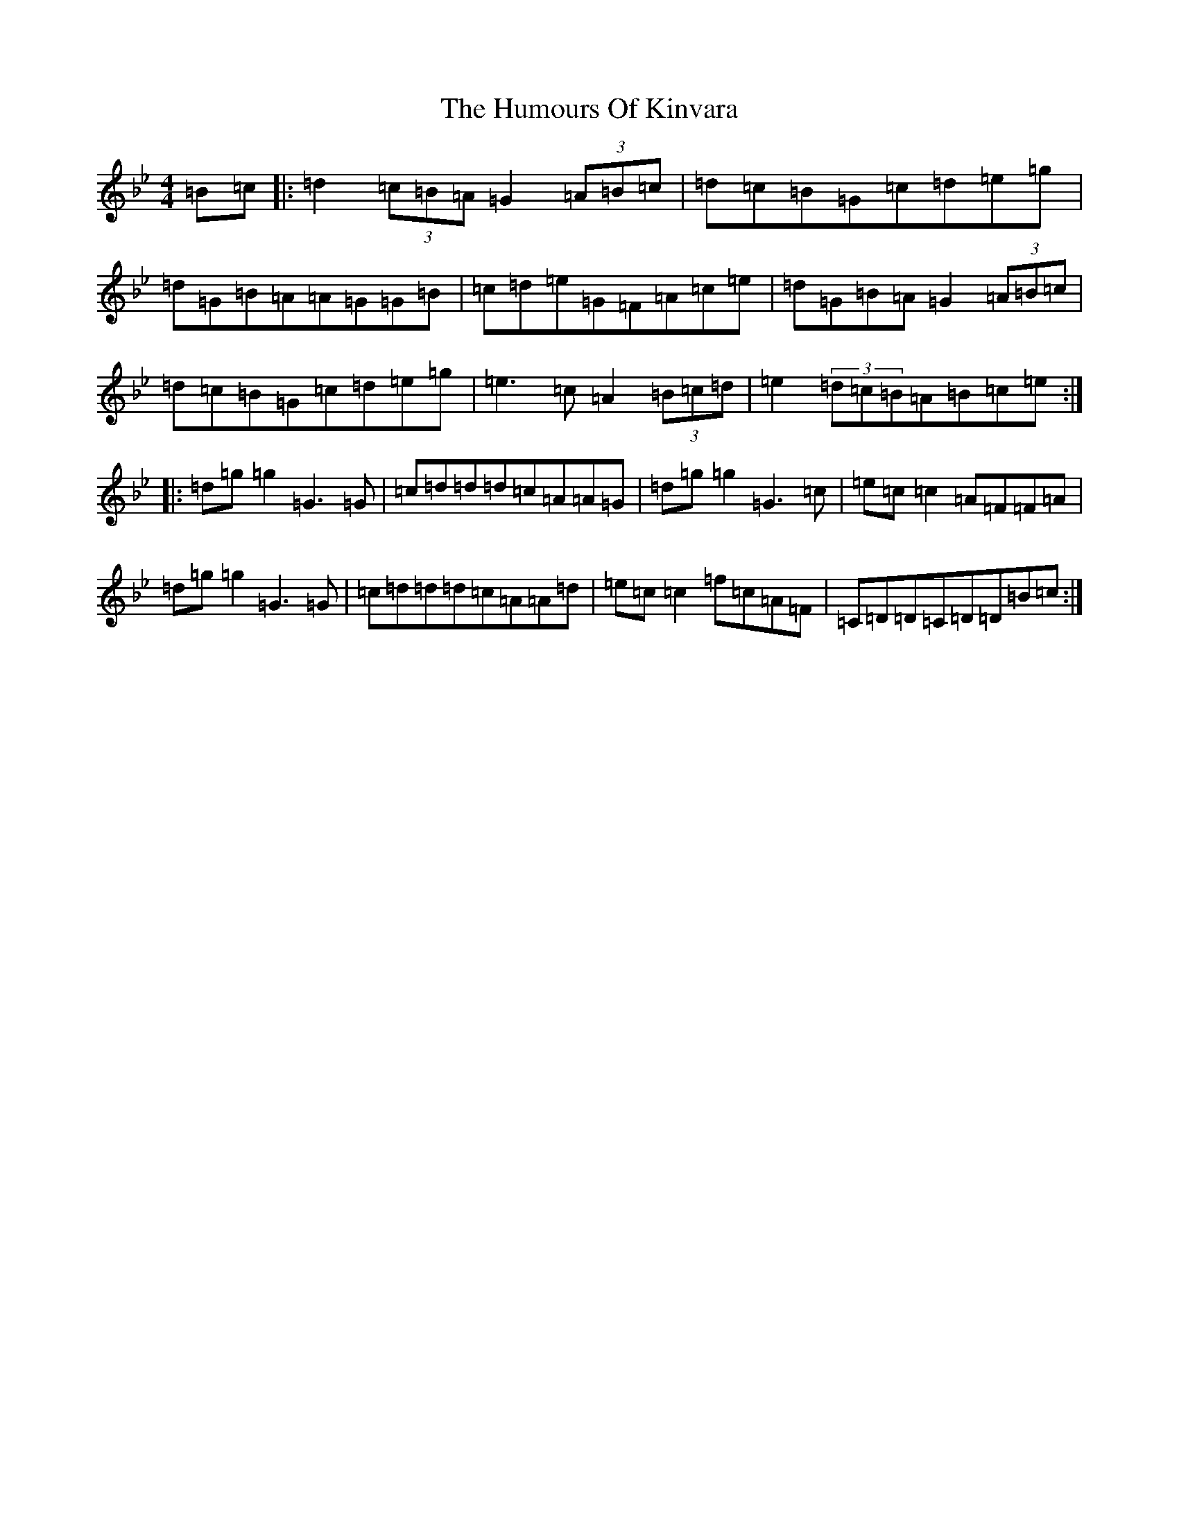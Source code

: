 X: 19757
T: Humours Of Kinvara, The
S: https://thesession.org/tunes/294#setting29988
Z: E Dorian
R: reel
M: 4/4
L: 1/8
K: C Dorian
=B=c|:=d2(3=c=B=A=G2(3=A=B=c|=d=c=B=G=c=d=e=g|=d=G=B=A=A=G=G=B|=c=d=e=G=F=A=c=e|=d=G=B=A=G2(3=A=B=c|=d=c=B=G=c=d=e=g|=e3=c=A2(3=B=c=d|=e2(3=d=c=B=A=B=c=e:||:=d=g=g2=G3=G|=c=d=d=d=c=A=A=G|=d=g=g2=G3=c|=e=c=c2=A=F=F=A|=d=g=g2=G3=G|=c=d=d=d=c=A=A=d|=e=c=c2=f=c=A=F|=C=D=D=C=D=D=B=c:|